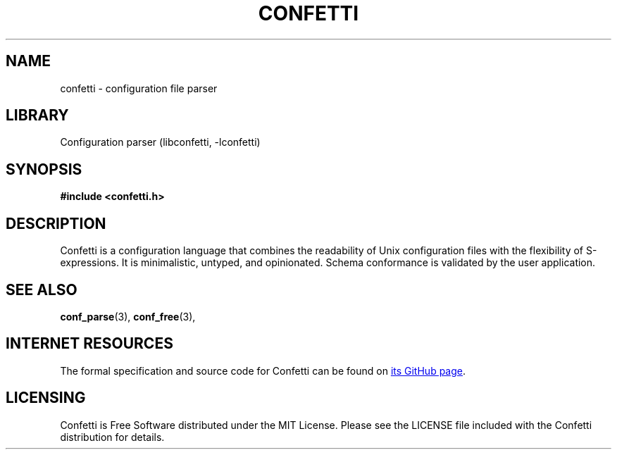 .\" Permission is granted to make and distribute verbatim copies of this
.\" manual provided the copyright notice and this permission notice are
.\" preserved on all copies.
.\"
.\" Permission is granted to copy and distribute modified versions of this
.\" manual under the conditions for verbatim copying, provided that the
.\" entire resulting derived work is distributed under the terms of a
.\" permission notice identical to this one.
.\" --------------------------------------------------------------------------
.TH "CONFETTI" "3" "Jan 7th 2025" "Confetti 0.2.0"
.SH NAME
confetti \- configuration file parser
.\" --------------------------------------------------------------------------
.SH LIBRARY
Configuration parser (libconfetti, -lconfetti)
.\" --------------------------------------------------------------------------
.SH SYNOPSIS
.nf
.B #include <confetti.h>
.fi
.\" --------------------------------------------------------------------------
.SH DESCRIPTION
Confetti is a configuration language that combines the readability of Unix configuration files with the flexibility of S-expressions.
It is minimalistic, untyped, and opinionated.
Schema conformance is validated by the user application.
.\" --------------------------------------------------------------------------
.SH SEE ALSO
.BR conf_parse (3),
.BR conf_free (3),
.\" --------------------------------------------------------------------------
.SH INTERNET RESOURCES
The formal specification and source code for Confetti can be found on
.UR https://github.com/hgs3/confetti
its GitHub page
.UE .
.\" --------------------------------------------------------------------------
.SH LICENSING
Confetti is Free Software distributed under the MIT License.
Please see the LICENSE file included with the Confetti distribution for details.